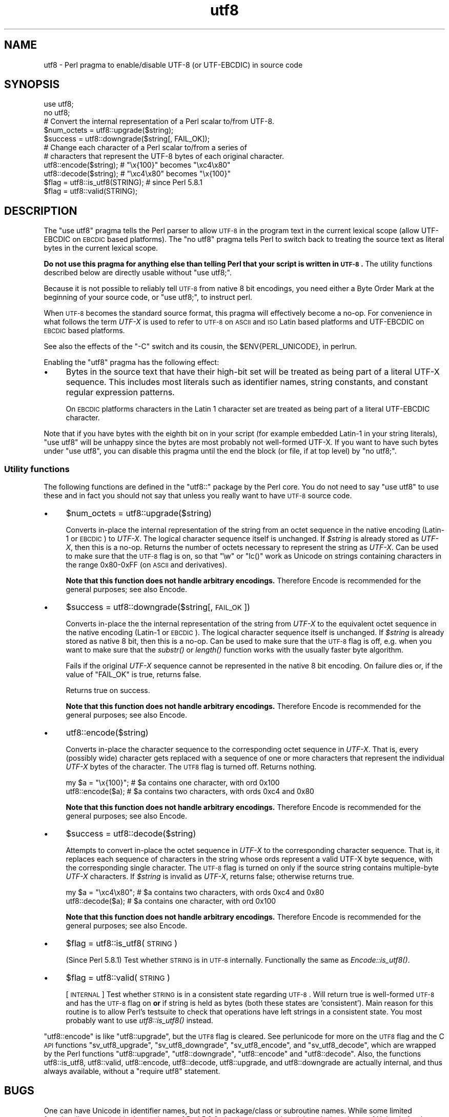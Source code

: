 .\" Automatically generated by Pod::Man 2.23 (Pod::Simple 3.14)
.\"
.\" Standard preamble:
.\" ========================================================================
.de Sp \" Vertical space (when we can't use .PP)
.if t .sp .5v
.if n .sp
..
.de Vb \" Begin verbatim text
.ft CW
.nf
.ne \\$1
..
.de Ve \" End verbatim text
.ft R
.fi
..
.\" Set up some character translations and predefined strings.  \*(-- will
.\" give an unbreakable dash, \*(PI will give pi, \*(L" will give a left
.\" double quote, and \*(R" will give a right double quote.  \*(C+ will
.\" give a nicer C++.  Capital omega is used to do unbreakable dashes and
.\" therefore won't be available.  \*(C` and \*(C' expand to `' in nroff,
.\" nothing in troff, for use with C<>.
.tr \(*W-
.ds C+ C\v'-.1v'\h'-1p'\s-2+\h'-1p'+\s0\v'.1v'\h'-1p'
.ie n \{\
.    ds -- \(*W-
.    ds PI pi
.    if (\n(.H=4u)&(1m=24u) .ds -- \(*W\h'-12u'\(*W\h'-12u'-\" diablo 10 pitch
.    if (\n(.H=4u)&(1m=20u) .ds -- \(*W\h'-12u'\(*W\h'-8u'-\"  diablo 12 pitch
.    ds L" ""
.    ds R" ""
.    ds C` ""
.    ds C' ""
'br\}
.el\{\
.    ds -- \|\(em\|
.    ds PI \(*p
.    ds L" ``
.    ds R" ''
'br\}
.\"
.\" Escape single quotes in literal strings from groff's Unicode transform.
.ie \n(.g .ds Aq \(aq
.el       .ds Aq '
.\"
.\" If the F register is turned on, we'll generate index entries on stderr for
.\" titles (.TH), headers (.SH), subsections (.SS), items (.Ip), and index
.\" entries marked with X<> in POD.  Of course, you'll have to process the
.\" output yourself in some meaningful fashion.
.ie \nF \{\
.    de IX
.    tm Index:\\$1\t\\n%\t"\\$2"
..
.    nr % 0
.    rr F
.\}
.el \{\
.    de IX
..
.\}
.\"
.\" Accent mark definitions (@(#)ms.acc 1.5 88/02/08 SMI; from UCB 4.2).
.\" Fear.  Run.  Save yourself.  No user-serviceable parts.
.    \" fudge factors for nroff and troff
.if n \{\
.    ds #H 0
.    ds #V .8m
.    ds #F .3m
.    ds #[ \f1
.    ds #] \fP
.\}
.if t \{\
.    ds #H ((1u-(\\\\n(.fu%2u))*.13m)
.    ds #V .6m
.    ds #F 0
.    ds #[ \&
.    ds #] \&
.\}
.    \" simple accents for nroff and troff
.if n \{\
.    ds ' \&
.    ds ` \&
.    ds ^ \&
.    ds , \&
.    ds ~ ~
.    ds /
.\}
.if t \{\
.    ds ' \\k:\h'-(\\n(.wu*8/10-\*(#H)'\'\h"|\\n:u"
.    ds ` \\k:\h'-(\\n(.wu*8/10-\*(#H)'\`\h'|\\n:u'
.    ds ^ \\k:\h'-(\\n(.wu*10/11-\*(#H)'^\h'|\\n:u'
.    ds , \\k:\h'-(\\n(.wu*8/10)',\h'|\\n:u'
.    ds ~ \\k:\h'-(\\n(.wu-\*(#H-.1m)'~\h'|\\n:u'
.    ds / \\k:\h'-(\\n(.wu*8/10-\*(#H)'\z\(sl\h'|\\n:u'
.\}
.    \" troff and (daisy-wheel) nroff accents
.ds : \\k:\h'-(\\n(.wu*8/10-\*(#H+.1m+\*(#F)'\v'-\*(#V'\z.\h'.2m+\*(#F'.\h'|\\n:u'\v'\*(#V'
.ds 8 \h'\*(#H'\(*b\h'-\*(#H'
.ds o \\k:\h'-(\\n(.wu+\w'\(de'u-\*(#H)/2u'\v'-.3n'\*(#[\z\(de\v'.3n'\h'|\\n:u'\*(#]
.ds d- \h'\*(#H'\(pd\h'-\w'~'u'\v'-.25m'\f2\(hy\fP\v'.25m'\h'-\*(#H'
.ds D- D\\k:\h'-\w'D'u'\v'-.11m'\z\(hy\v'.11m'\h'|\\n:u'
.ds th \*(#[\v'.3m'\s+1I\s-1\v'-.3m'\h'-(\w'I'u*2/3)'\s-1o\s+1\*(#]
.ds Th \*(#[\s+2I\s-2\h'-\w'I'u*3/5'\v'-.3m'o\v'.3m'\*(#]
.ds ae a\h'-(\w'a'u*4/10)'e
.ds Ae A\h'-(\w'A'u*4/10)'E
.    \" corrections for vroff
.if v .ds ~ \\k:\h'-(\\n(.wu*9/10-\*(#H)'\s-2\u~\d\s+2\h'|\\n:u'
.if v .ds ^ \\k:\h'-(\\n(.wu*10/11-\*(#H)'\v'-.4m'^\v'.4m'\h'|\\n:u'
.    \" for low resolution devices (crt and lpr)
.if \n(.H>23 .if \n(.V>19 \
\{\
.    ds : e
.    ds 8 ss
.    ds o a
.    ds d- d\h'-1'\(ga
.    ds D- D\h'-1'\(hy
.    ds th \o'bp'
.    ds Th \o'LP'
.    ds ae ae
.    ds Ae AE
.\}
.rm #[ #] #H #V #F C
.\" ========================================================================
.\"
.IX Title "utf8 3"
.TH utf8 3 "2011-01-03" "perl v5.12.3" "Perl Programmers Reference Guide"
.\" For nroff, turn off justification.  Always turn off hyphenation; it makes
.\" way too many mistakes in technical documents.
.if n .ad l
.nh
.SH "NAME"
utf8 \- Perl pragma to enable/disable UTF\-8 (or UTF\-EBCDIC) in source code
.SH "SYNOPSIS"
.IX Header "SYNOPSIS"
.Vb 2
\&    use utf8;
\&    no utf8;
\&
\&    # Convert the internal representation of a Perl scalar to/from UTF\-8.
\&
\&    $num_octets = utf8::upgrade($string);
\&    $success    = utf8::downgrade($string[, FAIL_OK]);
\&
\&    # Change each character of a Perl scalar to/from a series of
\&    # characters that represent the UTF\-8 bytes of each original character.
\&
\&    utf8::encode($string);  # "\ex{100}"  becomes "\exc4\ex80"
\&    utf8::decode($string);  # "\exc4\ex80" becomes "\ex{100}"
\&
\&    $flag = utf8::is_utf8(STRING); # since Perl 5.8.1
\&    $flag = utf8::valid(STRING);
.Ve
.SH "DESCRIPTION"
.IX Header "DESCRIPTION"
The \f(CW\*(C`use utf8\*(C'\fR pragma tells the Perl parser to allow \s-1UTF\-8\s0 in the
program text in the current lexical scope (allow UTF-EBCDIC on \s-1EBCDIC\s0 based
platforms).  The \f(CW\*(C`no utf8\*(C'\fR pragma tells Perl to switch back to treating
the source text as literal bytes in the current lexical scope.
.PP
\&\fBDo not use this pragma for anything else than telling Perl that your
script is written in \s-1UTF\-8\s0.\fR The utility functions described below are
directly usable without \f(CW\*(C`use utf8;\*(C'\fR.
.PP
Because it is not possible to reliably tell \s-1UTF\-8\s0 from native 8 bit
encodings, you need either a Byte Order Mark at the beginning of your
source code, or \f(CW\*(C`use utf8;\*(C'\fR, to instruct perl.
.PP
When \s-1UTF\-8\s0 becomes the standard source format, this pragma will
effectively become a no-op.  For convenience in what follows the term
\&\fIUTF-X\fR is used to refer to \s-1UTF\-8\s0 on \s-1ASCII\s0 and \s-1ISO\s0 Latin based
platforms and UTF-EBCDIC on \s-1EBCDIC\s0 based platforms.
.PP
See also the effects of the \f(CW\*(C`\-C\*(C'\fR switch and its cousin, the
\&\f(CW$ENV{PERL_UNICODE}\fR, in perlrun.
.PP
Enabling the \f(CW\*(C`utf8\*(C'\fR pragma has the following effect:
.IP "\(bu" 4
Bytes in the source text that have their high-bit set will be treated
as being part of a literal UTF-X sequence.  This includes most
literals such as identifier names, string constants, and constant
regular expression patterns.
.Sp
On \s-1EBCDIC\s0 platforms characters in the Latin 1 character set are
treated as being part of a literal UTF-EBCDIC character.
.PP
Note that if you have bytes with the eighth bit on in your script
(for example embedded Latin\-1 in your string literals), \f(CW\*(C`use utf8\*(C'\fR
will be unhappy since the bytes are most probably not well-formed
UTF-X.  If you want to have such bytes under \f(CW\*(C`use utf8\*(C'\fR, you can disable
this pragma until the end the block (or file, if at top level) by
\&\f(CW\*(C`no utf8;\*(C'\fR.
.SS "Utility functions"
.IX Subsection "Utility functions"
The following functions are defined in the \f(CW\*(C`utf8::\*(C'\fR package by the
Perl core.  You do not need to say \f(CW\*(C`use utf8\*(C'\fR to use these and in fact
you should not say that  unless you really want to have \s-1UTF\-8\s0 source code.
.IP "\(bu" 4
\&\f(CW$num_octets\fR = utf8::upgrade($string)
.Sp
Converts in-place the internal representation of the string from an octet
sequence in the native encoding (Latin\-1 or \s-1EBCDIC\s0) to \fIUTF-X\fR. The
logical character sequence itself is unchanged.  If \fI\f(CI$string\fI\fR is already
stored as \fIUTF-X\fR, then this is a no-op. Returns the
number of octets necessary to represent the string as \fIUTF-X\fR.  Can be
used to make sure that the \s-1UTF\-8\s0 flag is on, so that \f(CW\*(C`\ew\*(C'\fR or \f(CW\*(C`lc()\*(C'\fR
work as Unicode on strings containing characters in the range 0x80\-0xFF
(on \s-1ASCII\s0 and derivatives).
.Sp
\&\fBNote that this function does not handle arbitrary encodings.\fR
Therefore Encode is recommended for the general purposes; see also
Encode.
.IP "\(bu" 4
\&\f(CW$success\fR = utf8::downgrade($string[, \s-1FAIL_OK\s0])
.Sp
Converts in-place the the internal representation of the string from
\&\fIUTF-X\fR to the equivalent octet sequence in the native encoding (Latin\-1
or \s-1EBCDIC\s0). The logical character sequence itself is unchanged. If
\&\fI\f(CI$string\fI\fR is already stored as native 8 bit, then this is a no-op.  Can
be used to
make sure that the \s-1UTF\-8\s0 flag is off, e.g. when you want to make sure
that the \fIsubstr()\fR or \fIlength()\fR function works with the usually faster
byte algorithm.
.Sp
Fails if the original \fIUTF-X\fR sequence cannot be represented in the
native 8 bit encoding. On failure dies or, if the value of \f(CW\*(C`FAIL_OK\*(C'\fR is
true, returns false.
.Sp
Returns true on success.
.Sp
\&\fBNote that this function does not handle arbitrary encodings.\fR
Therefore Encode is recommended for the general purposes; see also
Encode.
.IP "\(bu" 4
utf8::encode($string)
.Sp
Converts in-place the character sequence to the corresponding octet
sequence in \fIUTF-X\fR. That is, every (possibly wide) character gets
replaced with a sequence of one or more characters that represent the
individual \fIUTF-X\fR bytes of the character.  The \s-1UTF8\s0 flag is turned off.
Returns nothing.
.Sp
.Vb 2
\&    my $a = "\ex{100}"; # $a contains one character, with ord 0x100
\&    utf8::encode($a);  # $a contains two characters, with ords 0xc4 and 0x80
.Ve
.Sp
\&\fBNote that this function does not handle arbitrary encodings.\fR
Therefore Encode is recommended for the general purposes; see also
Encode.
.IP "\(bu" 4
\&\f(CW$success\fR = utf8::decode($string)
.Sp
Attempts to convert in-place the octet sequence in \fIUTF-X\fR to the
corresponding character sequence. That is, it replaces each sequence of
characters in the string whose ords represent a valid UTF-X byte
sequence, with the corresponding single character.  The \s-1UTF\-8\s0 flag is
turned on only if the source string contains multiple-byte \fIUTF-X\fR
characters.  If \fI\f(CI$string\fI\fR is invalid as \fIUTF-X\fR, returns false;
otherwise returns true.
.Sp
.Vb 2
\&    my $a = "\exc4\ex80"; # $a contains two characters, with ords 0xc4 and 0x80
\&    utf8::decode($a);   # $a contains one character, with ord 0x100
.Ve
.Sp
\&\fBNote that this function does not handle arbitrary encodings.\fR
Therefore Encode is recommended for the general purposes; see also
Encode.
.IP "\(bu" 4
\&\f(CW$flag\fR = utf8::is_utf8(\s-1STRING\s0)
.Sp
(Since Perl 5.8.1)  Test whether \s-1STRING\s0 is in \s-1UTF\-8\s0 internally.
Functionally the same as \fIEncode::is_utf8()\fR.
.IP "\(bu" 4
\&\f(CW$flag\fR = utf8::valid(\s-1STRING\s0)
.Sp
[\s-1INTERNAL\s0] Test whether \s-1STRING\s0 is in a consistent state regarding
\&\s-1UTF\-8\s0.  Will return true is well-formed \s-1UTF\-8\s0 and has the \s-1UTF\-8\s0 flag
on \fBor\fR if string is held as bytes (both these states are 'consistent').
Main reason for this routine is to allow Perl's testsuite to check
that operations have left strings in a consistent state.  You most
probably want to use \fIutf8::is_utf8()\fR instead.
.PP
\&\f(CW\*(C`utf8::encode\*(C'\fR is like \f(CW\*(C`utf8::upgrade\*(C'\fR, but the \s-1UTF8\s0 flag is
cleared.  See perlunicode for more on the \s-1UTF8\s0 flag and the C \s-1API\s0
functions \f(CW\*(C`sv_utf8_upgrade\*(C'\fR, \f(CW\*(C`sv_utf8_downgrade\*(C'\fR, \f(CW\*(C`sv_utf8_encode\*(C'\fR,
and \f(CW\*(C`sv_utf8_decode\*(C'\fR, which are wrapped by the Perl functions
\&\f(CW\*(C`utf8::upgrade\*(C'\fR, \f(CW\*(C`utf8::downgrade\*(C'\fR, \f(CW\*(C`utf8::encode\*(C'\fR and
\&\f(CW\*(C`utf8::decode\*(C'\fR.  Also, the functions utf8::is_utf8, utf8::valid,
utf8::encode, utf8::decode, utf8::upgrade, and utf8::downgrade are
actually internal, and thus always available, without a \f(CW\*(C`require utf8\*(C'\fR
statement.
.SH "BUGS"
.IX Header "BUGS"
One can have Unicode in identifier names, but not in package/class or
subroutine names.  While some limited functionality towards this does
exist as of Perl 5.8.0, that is more accidental than designed; use of
Unicode for the said purposes is unsupported.
.PP
One reason of this unfinishedness is its (currently) inherent
unportability: since both package names and subroutine names may need
to be mapped to file and directory names, the Unicode capability of
the filesystem becomes important\*(-- and there unfortunately aren't
portable answers.
.SH "SEE ALSO"
.IX Header "SEE ALSO"
perlunitut, perluniintro, perlrun, bytes, perlunicode
